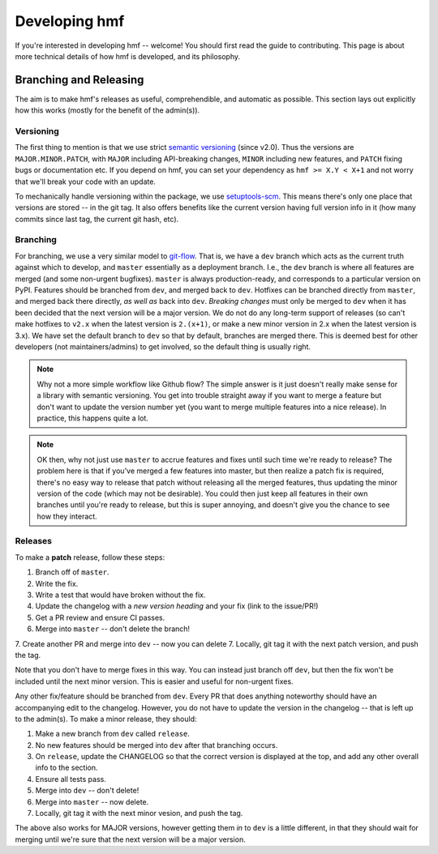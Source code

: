 Developing hmf
==============

If you're interested in developing hmf -- welcome! You should first read
the guide to contributing. This page is about more technical details of how
hmf is developed, and its philosophy.


Branching and Releasing
-----------------------
The aim is to make hmf's releases as useful, comprehendible, and automatic
as possible. This section lays out explicitly how this works (mostly for the benefit of
the admin(s)).

Versioning
~~~~~~~~~~
The first thing to mention is that we use strict `semantic versioning <https://semver.org>`_
(since v2.0). Thus the versions are ``MAJOR.MINOR.PATCH``, with ``MAJOR`` including
API-breaking changes, ``MINOR`` including new features, and ``PATCH`` fixing bugs or
documentation etc. If you depend on hmf, you can set your dependency as
``hmf >= X.Y < X+1`` and not worry that we'll break your code with an update.

To mechanically handle versioning within the package, we use
`setuptools-scm <https://pypi.org/project/setuptools-scm/>`_. This means there's only
one place that versions are stored -- in the git tag. It also offers benefits like the
current version having full version info in it (how many commits since last tag, the
current git hash, etc).

Branching
~~~~~~~~~
For branching, we use a very similar model to `git-flow <https://nvie.com/posts/a-successful-git-branching-model/>`_.
That is, we have a ``dev`` branch which acts as the current truth against which to develop,
and ``master`` essentially as a deployment branch.
I.e., the ``dev`` branch is where all features are merged (and some
non-urgent bugfixes). ``master`` is always production-ready, and corresponds
to a particular version on PyPI. Features should be branched from ``dev``,
and merged back to ``dev``. Hotfixes can be branched directly from ``master``,
and merged back there directly, *as well as* back into ``dev``.
*Breaking changes* must only be merged to ``dev`` when it has been decided that the next
version will be a major version. We do not do any long-term support of releases
(so can't make hotfixes to ``v2.x`` when the latest version is ``2.(x+1)``, or make a
new minor version in 2.x when the latest version is 3.x). We have set the default
branch to ``dev`` so that by default, branches are merged there. This is deemed best
for other developers (not maintainers/admins) to get involved, so the default thing is
usually right.

.. note:: Why not a more simple workflow like Github flow? The simple answer is it just
          doesn't really make sense for a library with semantic versioning. You get into
          trouble straight away if you want to merge a feature but don't want to update
          the version number yet (you want to merge multiple features into a nice release).
          In practice, this happens quite a lot.

.. note:: OK then, why not just use ``master`` to accrue features and fixes until such
          time we're ready to release? The problem here is that if you've merged a few
          features into master, but then realize a patch fix is required, there's no
          easy way to release that patch without releasing all the merged features, thus
          updating the minor version of the code (which may not be desirable). You could
          then just keep all features in their own branches until you're ready to release,
          but this is super annoying, and doesn't give you the chance to see how they
          interact.


Releases
~~~~~~~~
To make a **patch** release, follow these steps:

1. Branch off of ``master``.
2. Write the fix.
3. Write a test that would have broken without the fix.
4. Update the changelog with a *new version heading* and your fix (link to the issue/PR!)
5. Get a PR review and ensure CI passes.
6. Merge into ``master`` -- don't delete the branch!
7. Create another PR and merge into ``dev`` -- now you can delete
7. Locally, git tag it with the next patch version, and push the tag.

Note that you don't have to merge fixes in this way. You can instead just branch off
``dev``, but then the fix won't be included until the next minor version. This is easier
and useful for non-urgent fixes.

Any other fix/feature should be branched from ``dev``. Every PR that does anything
noteworthy should have an accompanying edit to the changelog. However, you do not have
to update the version in the changelog -- that is left up to the admin(s). To make a
minor release, they should:

1. Make a new branch from ``dev`` called ``release``.
2. No new features should be merged into ``dev`` after that branching occurs.
3. On ``release``, update the CHANGELOG so that the correct version is displayed at the
   top, and add any other overall info to the section.
4. Ensure all tests pass.
5. Merge into ``dev`` -- don't delete!
6. Merge into ``master`` -- now delete.
7. Locally, git tag it with the next minor vesion, and push the tag.

The above also works for MAJOR versions, however getting them *in* to ``dev`` is a little
different, in that they should wait for merging until we're sure that the next version
will be a major version.
